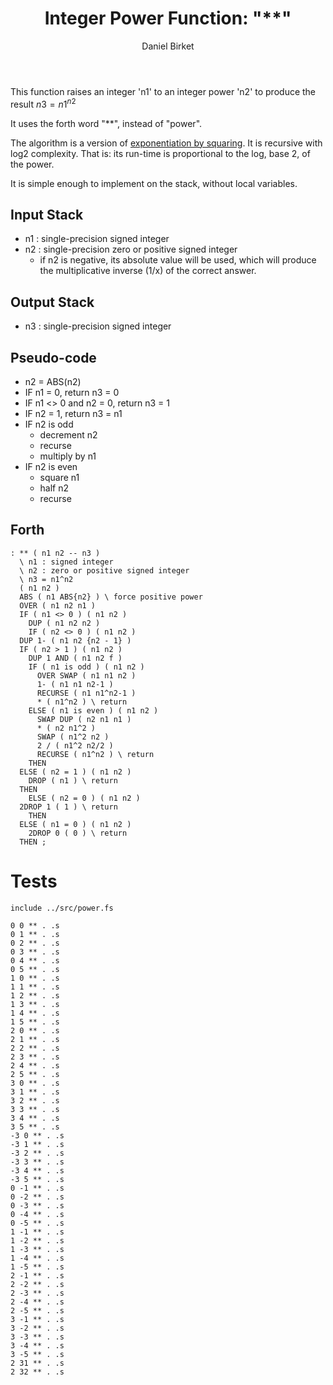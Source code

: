 #+TITLE: Integer Power Function: "**"
#+AUTHOR: Daniel Birket
#+OPTIONS: toc:nil

This function raises an integer 'n1' to an integer power
'n2' to produce the result $n3 = n1^{n2}$

It uses the forth word "**", instead of "power".

The algorithm is a version of [[https://en.wikipedia.org/wiki/Exponentiation_by_squaring][exponentiation by squaring]]. It is
recursive with log2 complexity. That is: its run-time is proportional
to the log, base 2, of the power.

It is simple enough to implement on the stack, without local variables.

** Input Stack

- n1 : single-precision signed integer
- n2 : single-precision zero or positive signed integer
  - if n2 is negative, its absolute value will be used, which will
    produce the multiplicative inverse (1/x) of the correct answer.

** Output Stack

- n3 : single-precision signed integer
  
** Pseudo-code

- n2 = ABS(n2)
- IF n1 = 0, return n3 = 0
- IF n1 <> 0 and n2 = 0, return n3 = 1
- IF n2 = 1, return n3 = n1
- IF n2 is odd
  - decrement n2
  - recurse
  - multiply by n1
- IF n2 is even
  - square n1
  - half n2
  - recurse

** Forth

#+begin_src forth :tangle ../src/power.fs
  : ** ( n1 n2 -- n3 )
    \ n1 : signed integer
    \ n2 : zero or positive signed integer
    \ n3 = n1^n2
    ( n1 n2 )
    ABS ( n1 ABS{n2} ) \ force positive power
    OVER ( n1 n2 n1 )
    IF ( n1 <> 0 ) ( n1 n2 )
      DUP ( n1 n2 n2 )
      IF ( n2 <> 0 ) ( n1 n2 )
	DUP 1- ( n1 n2 {n2 - 1} )
	IF ( n2 > 1 ) ( n1 n2 )
	  DUP 1 AND ( n1 n2 f )
	  IF ( n1 is odd ) ( n1 n2 )
	    OVER SWAP ( n1 n1 n2 )
	    1- ( n1 n1 n2-1 )
	    RECURSE ( n1 n1^n2-1 )
	    ,* ( n1^n2 ) \ return
	  ELSE ( n1 is even ) ( n1 n2 )
	    SWAP DUP ( n2 n1 n1 )
	    ,* ( n2 n1^2 )
	    SWAP ( n1^2 n2 )
	    2 / ( n1^2 n2/2 )
	    RECURSE ( n1^n2 ) \ return
	  THEN
	ELSE ( n2 = 1 ) ( n1 n2 )
	  DROP ( n1 ) \ return
	THEN
      ELSE ( n2 = 0 ) ( n1 n2 )
	2DROP 1 ( 1 ) \ return
      THEN
    ELSE ( n1 = 0 ) ( n1 n2 )
      2DROP 0 ( 0 ) \ return
    THEN ;
#+end_src

* Tests

#+begin_src forth :tangle ../tst/power.in
  include ../src/power.fs

  0 0 ** . .s
  0 1 ** . .s
  0 2 ** . .s
  0 3 ** . .s
  0 4 ** . .s
  0 5 ** . .s
  1 0 ** . .s
  1 1 ** . .s
  1 2 ** . .s
  1 3 ** . .s
  1 4 ** . .s
  1 5 ** . .s
  2 0 ** . .s
  2 1 ** . .s
  2 2 ** . .s
  2 3 ** . .s
  2 4 ** . .s
  2 5 ** . .s
  3 0 ** . .s
  3 1 ** . .s
  3 2 ** . .s
  3 3 ** . .s
  3 4 ** . .s
  3 5 ** . .s
  -3 0 ** . .s
  -3 1 ** . .s
  -3 2 ** . .s
  -3 3 ** . .s
  -3 4 ** . .s
  -3 5 ** . .s
  0 -1 ** . .s
  0 -2 ** . .s
  0 -3 ** . .s
  0 -4 ** . .s
  0 -5 ** . .s
  1 -1 ** . .s
  1 -2 ** . .s
  1 -3 ** . .s
  1 -4 ** . .s
  1 -5 ** . .s
  2 -1 ** . .s
  2 -2 ** . .s
  2 -3 ** . .s
  2 -4 ** . .s
  2 -5 ** . .s
  3 -1 ** . .s
  3 -2 ** . .s
  3 -3 ** . .s
  3 -4 ** . .s
  3 -5 ** . .s
  2 31 ** . .s
  2 32 ** . .s
#+end_src
